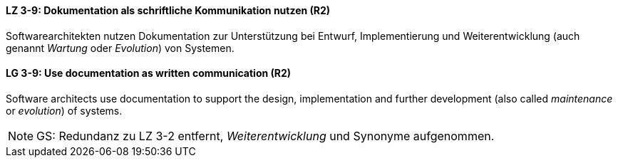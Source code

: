 // tag::DE[]
[[LZ-3-9]]
==== LZ 3-9: Dokumentation als schriftliche Kommunikation nutzen (R2)

Softwarearchitekten nutzen Dokumentation zur Unterstützung bei Entwurf, Implementierung und Weiterentwicklung (auch genannt _Wartung_ oder _Evolution_) von Systemen.

// end::DE[]

// tag::EN[]
[[LG-3-9]]
==== LG 3-9: Use documentation as written communication (R2)

Software architects use documentation to support the design, implementation and further development (also called _maintenance_ or _evolution_) of systems.

// end::EN[]

// tag::REMARK[]
[NOTE]
====
GS: Redundanz zu LZ 3-2 entfernt, _Weiterentwicklung_ und Synonyme aufgenommen.
====
// end::REMARK[]
